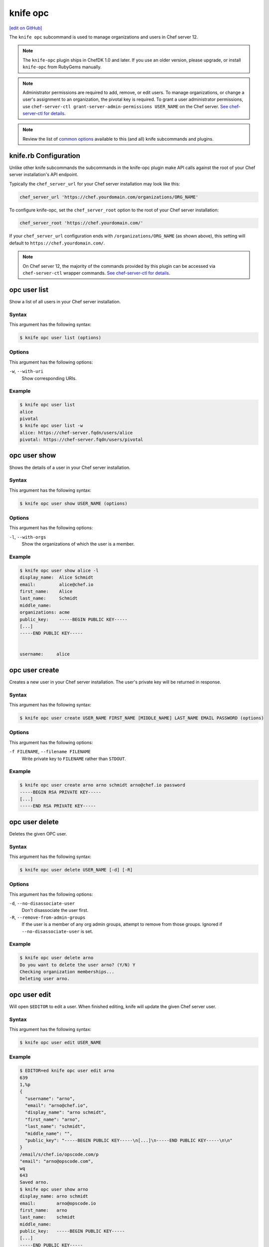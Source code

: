 =====================================================
knife opc
=====================================================
`[edit on GitHub] <https://github.com/chef/chef-web-docs/blob/master/chef_master/source/plugin_knife_opc.rst>`__

.. tag plugin_knife_opc_summary

The ``knife opc`` subcommand is used to manage organizations and users in Chef server 12.

.. note:: The ``knife-opc`` plugin ships in ChefDK 1.0 and later. If you use an older version, please upgrade, or install ``knife-opc`` from RubyGems manually.

.. note:: Administrator permissions are required to add, remove, or edit users. To manage organizations, or change a user's assignment to an organization, the pivotal key is required. To grant a user administrator permissions, use ``chef-server-ctl grant-server-admin-permissions USER_NAME`` on the Chef server. `See chef-server-ctl for details </ctl_chef_server.html>`__.

.. note:: Review the list of `common options </knife_options.html>`__ available to this (and all) knife subcommands and plugins.

.. end_tag

.. _plugin_knife_opc-knife-rb-configuration:

knife.rb Configuration
=====================================================
Unlike other knife subcommands the subcommands in the knife-opc plugin make API calls against the root of your Chef server installation's API endpoint.

Typically the ``chef_server_url`` for your Chef server installation may look like this:

.. code-block:: ruby

   chef_server_url 'https://chef.yourdomain.com/organizations/ORG_NAME'

To configure knife-opc, set the ``chef_server_root`` option to the root of your Chef server installation:

.. code-block:: ruby

   chef_server_root 'https://chef.yourdomain.com/'

If your ``chef_server_url`` configuration ends with ``/organizations/ORG_NAME`` (as shown above), this setting will default to ``https://chef.yourdomain.com/``.

.. note:: On Chef server 12, the majority of the commands provided by this plugin can be accessed via ``chef-server-ctl`` wrapper commands. `See chef-server-ctl for details </ctl_chef_server.html>`__.

.. _plugin_knife_opc-opc-user-list:

opc user list
=====================================================
Show a list of all users in your Chef server installation.

Syntax
-----------------------------------------------------
This argument has the following syntax:

.. code-block:: bash

   $ knife opc user list (options)

Options
-----------------------------------------------------
This argument has the following options:

``-w``, ``--with-uri``
   Show corresponding URIs.

Example
-----------------------------------------------------
.. code-block:: bash

   $ knife opc user list
   alice
   pivotal
   $ knife opc user list -w
   alice: https://chef-server.fqdn/users/alice
   pivotal: https://chef-server.fqdn/users/pivotal

.. _plugin_knife_opc-opc-user-show:

opc user show
=====================================================
Shows the details of a user in your Chef server installation.

Syntax
-----------------------------------------------------
This argument has the following syntax:

.. code-block:: bash

   $ knife opc user show USER_NAME (options)

Options
-----------------------------------------------------
This argument has the following options:

``-l``, ``--with-orgs``
   Show the organizations of which the user is a member.

Example
-----------------------------------------------------
.. code-block:: bash

   $ knife opc user show alice -l
   display_name:  Alice Schmidt
   email:         alice@chef.io
   first_name:    Alice
   last_name:     Schmidt
   middle_name:
   organizations: acme
   public_key:    -----BEGIN PUBLIC KEY-----
   [...]
   -----END PUBLIC KEY-----


   username:     alice

.. _plugin_knife_opc-opc-user-create:

opc user create
=====================================================
Creates a new user in your Chef server installation. The user's private key will be returned in response.

Syntax
-----------------------------------------------------
This argument has the following syntax:

.. code-block:: bash

   $ knife opc user create USER_NAME FIRST_NAME [MIDDLE_NAME] LAST_NAME EMAIL PASSWORD (options)

Options
-----------------------------------------------------
This argument has the following options:

``-f FILENAME``, ``--filename FILENAME``
   Write private key to ``FILENAME`` rather than ``STDOUT``.

Example
-----------------------------------------------------
.. code-block:: bash

   $ knife opc user create arno arno schmidt arno@chef.io password
   -----BEGIN RSA PRIVATE KEY-----
   [...]
   -----END RSA PRIVATE KEY-----

.. _plugin_knife_opc-opc-user-delete:

opc user delete
=====================================================
Deletes the given OPC user.

Syntax
-----------------------------------------------------
This argument has the following syntax:

.. code-block:: bash

   $ knife opc user delete USER_NAME [-d] [-R]

Options
-----------------------------------------------------
This argument has the following options:

``-d``, ``--no-disassociate-user``
   Don't disassociate the user first.

``-R``, ``--remove-from-admin-groups``
   If the user is a member of any org admin groups, attempt to remove from those groups. Ignored if ``--no-disassociate-user`` is set.


Example
-----------------------------------------------------
.. code-block:: bash

   $ knife opc user delete arno
   Do you want to delete the user arno? (Y/N) Y
   Checking organization memberships...
   Deleting user arno.

.. _plugin_knife_opc-opc-user-edit:

opc user edit
=====================================================
Will open ``$EDITOR`` to edit a user. When finished editing, knife will update the given Chef server user.

Syntax
-----------------------------------------------------
This argument has the following syntax:

.. code-block:: bash

   $ knife opc user edit USER_NAME

.. _plugin_knife_opc-opc-user-password:

Example
-----------------------------------------------------
.. code-block:: bash

   $ EDITOR=ed knife opc user edit arno
   639
   1,%p
   {
     "username": "arno",
     "email": "arno@chef.io",
     "display_name": "arno schmidt",
     "first_name": "arno",
     "last_name": "schmidt",
     "middle_name": "",
     "public_key": "-----BEGIN PUBLIC KEY-----\n[...]\n-----END PUBLIC KEY-----\n\n"
   }
   /email/s/chef.io/opscode.com/p
   "email": "arno@opscode.com",
   wq
   643
   Saved arno.
   $ knife opc user show arno
   display_name: arno schmidt
   email:        arno@opscode.io
   first_name:   arno
   last_name:    schmidt
   middle_name:
   public_key:   -----BEGIN PUBLIC KEY-----
   [...]
   -----END PUBLIC KEY-----


   username:     arno


opc user password
=====================================================
Command for managing password and authentication for a user.

Syntax
-----------------------------------------------------
This argument has the following syntax:

.. code-block:: bash

   $ knife opc user password USER_NAME [PASSWORD | --enable_external_auth]

The last argument should either be a string to use as password or ``--enable_external_auth`` instead of a password to enable external authentication for this user.


Example
-----------------------------------------------------
.. code-block:: bash

   $ knife opc user password arno newpassword
   {"username"=>"arno", "email"=>"arno@opscode.com", "display_name"=>"arno schmidt", "first_name"=>"arno", "last_name"=>"schmidt", "middle_name"=>"", "public_key"=>"-----BEGIN PUBLIC KEY-----\n[...]\n-----END PUBLIC KEY-----\n\n", "password"=>"newpassword", "recovery_authentication_enabled"=>true}
   Authentication info updated for arno.

.. _plugin_knife_opc-opc-org-list:

opc org list
=====================================================
Show a list of all organizations in your Chef server installation.

Syntax
-----------------------------------------------------
This argument has the following syntax:

.. code-block:: bash

   $ knife opc org list (options)

Options
-----------------------------------------------------
This argument has the following options:

``-w``, ``--with-uri``
   Show corresponding URIs.

``-a``, ``--all-orgs``
   Display auto-generated hidden orgs.

Example
-----------------------------------------------------
.. code-block:: bash

   $ knife opc org list -w -a
   acme: https://chef-server.fqdn/organizations/acme

.. _plugin_knife_opc-opc-org-show:

opc org show
=====================================================
Shows the details of an organization in your Chef server installation.

Syntax
-----------------------------------------------------
This argument has the following syntax:

.. code-block:: bash

   $ knife opc org show ORG_NAME

Example
-----------------------------------------------------
.. code-block:: bash

   $ knife opc org show acme
   full_name: Acme
   guid:      cc9f9d0d4f6e7e35272e327e22e7affc
   name:      acme

.. _plugin_knife_opc-opc-org-create:

opc org create
=====================================================
Creates a new Chef server organization. The private key for the organization's validator client is returned.

Syntax
-----------------------------------------------------
This argument has the following syntax:

.. code-block:: bash

   $ knife opc org create ORG_NAME ORG_FULL_NAME (options)

Options
-----------------------------------------------------
This argument has the following options:

``-f FILENAME``, ``--filename FILENAME``
   Write private key to ``FILENAME`` rather than ``STDOUT``.

``-a USER_NAME``, ``--association_user USER_NAME``
   Associate ``USER_NAME`` with the organization after creation.

Example
-----------------------------------------------------
.. code-block:: bash

   $ knife opc org create acme2 "The Other Acme" -a arno
   -----BEGIN RSA PRIVATE KEY-----
   [...]
   -----BEGIN RSA PRIVATE KEY-----

.. _plugin_knife_opc-opc-org-delete:

opc org delete
=====================================================
Deletes the given Chef server organization.

Syntax
-----------------------------------------------------
This argument has the following syntax:

.. code-block:: bash

   $ knife opc org delete ORG_NAME

Example
-----------------------------------------------------
.. code-block:: bash

   $ knife opc org delete acme2
   Do you want to delete the organization acme2? (Y/N) Y
   full_name: The Other Acme
   guid:      2adec1140cf777a15d82d9099304da71
   name:      acme2

.. _plugin_knife_opc-opc-org-user-add:

opc org user add
=====================================================
Adds a user to an organization. Requires that the named organization and user both exist.

Syntax
-----------------------------------------------------
This argument has the following syntax:

.. code-block:: bash

   $ knife opc org user add ORG_NAME USER_NAME

Example
-----------------------------------------------------
.. code-block:: bash

   $ knife opc org user add acme2 alice

.. _plugin_knife_opc-opc-org-user-remove:

opc org user remove
=====================================================
Removes a user from an organization. Requires that the named organization and user both exist, and that the user is currently associated with the organization.

Syntax
-----------------------------------------------------
This argument has the following syntax:

.. code-block:: bash

   $ knife opc org user remove ORG_NAME USER_NAME

Example
-----------------------------------------------------
.. code-block:: bash

   $ knife opc org user remove acme2 alice
